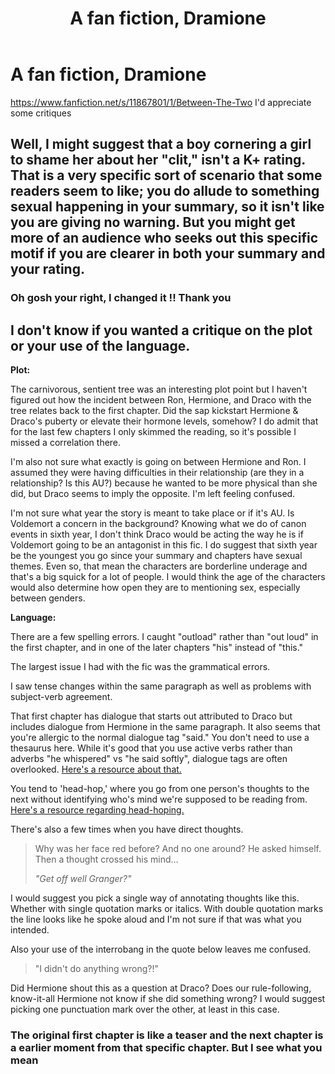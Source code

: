 #+TITLE: A fan fiction, Dramione

* A fan fiction, Dramione
:PROPERTIES:
:Author: Tinamou34
:Score: 1
:DateUnix: 1477920696.0
:DateShort: 2016-Oct-31
:FlairText: Self-Promotion
:END:
[[https://www.fanfiction.net/s/11867801/1/Between-The-Two]] I'd appreciate some critiques


** Well, I might suggest that a boy cornering a girl to shame her about her "clit," isn't a K+ rating. That is a very specific sort of scenario that some readers seem to like; you do allude to something sexual happening in your summary, so it isn't like you are giving no warning. But you might get more of an audience who seeks out this specific motif if you are clearer in both your summary and your rating.
:PROPERTIES:
:Author: cordeliamcgonagall
:Score: 3
:DateUnix: 1477926283.0
:DateShort: 2016-Oct-31
:END:

*** Oh gosh your right, I changed it !! Thank you
:PROPERTIES:
:Author: Tinamou34
:Score: 1
:DateUnix: 1477952644.0
:DateShort: 2016-Nov-01
:END:


** I don't know if you wanted a critique on the plot or your use of the language.

*Plot:*

The carnivorous, sentient tree was an interesting plot point but I haven't figured out how the incident between Ron, Hermione, and Draco with the tree relates back to the first chapter. Did the sap kickstart Hermione & Draco's puberty or elevate their hormone levels, somehow? I do admit that for the last few chapters I only skimmed the reading, so it's possible I missed a correlation there.

I'm also not sure what exactly is going on between Hermione and Ron. I assumed they were having difficulties in their relationship (are they in a relationship? Is this AU?) because he wanted to be more physical than she did, but Draco seems to imply the opposite. I'm left feeling confused.

I'm not sure what year the story is meant to take place or if it's AU. Is Voldemort a concern in the background? Knowing what we do of canon events in sixth year, I don't think Draco would be acting the way he is if Voldemort going to be an antagonist in this fic. I do suggest that sixth year be the youngest you go since your summary and chapters have sexual themes. Even so, that mean the characters are borderline underage and that's a big squick for a lot of people. I would think the age of the characters would also determine how open they are to mentioning sex, especially between genders.

*Language:*

There are a few spelling errors. I caught "outload" rather than "out loud" in the first chapter, and in one of the later chapters "his" instead of "this."

The largest issue I had with the fic was the grammatical errors.

I saw tense changes within the same paragraph as well as problems with subject-verb agreement.

That first chapter has dialogue that starts out attributed to Draco but includes dialogue from Hermione in the same paragraph. It also seems that you're allergic to the normal dialogue tag "said." You don't need to use a thesaurus here. While it's good that you use active verbs rather than adverbs "he whispered" vs "he said softly", dialogue tags are often overlooked. [[http://www.writersdigest.com/editor-blogs/there-are-no-rules/keep-it-simple-keys-to-realistic-dialogue-part-ii][Here's a resource about that.]]

You tend to 'head-hop,' where you go from one person's thoughts to the next without identifying who's mind we're supposed to be reading from. [[http://theeditorsblog.net/2011/09/10/head-hopping-gives-readers-whiplash/][Here's a resource regarding head-hoping.]]

There's also a few times when you have direct thoughts.

#+begin_quote
  Why was her face red before? And no one around? He asked himself. Then a thought crossed his mind...

  /"Get off well Granger?"/
#+end_quote

I would suggest you pick a single way of annotating thoughts like this. Whether with single quotation marks or italics. With double quotation marks the line looks like he spoke aloud and I'm not sure if that was what you intended.

Also your use of the interrobang in the quote below leaves me confused.

#+begin_quote
  "I didn't do anything wrong?!"
#+end_quote

Did Hermione shout this as a question at Draco? Does our rule-following, know-it-all Hermione not know if she did something wrong? I would suggest picking one punctuation mark over the other, at least in this case.
:PROPERTIES:
:Author: EntwinedLove
:Score: 3
:DateUnix: 1477950054.0
:DateShort: 2016-Nov-01
:END:

*** The original first chapter is like a teaser and the next chapter is a earlier moment from that specific chapter. But I see what you mean
:PROPERTIES:
:Author: Tinamou34
:Score: 1
:DateUnix: 1478106990.0
:DateShort: 2016-Nov-02
:END:
